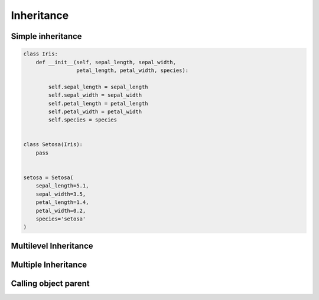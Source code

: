 ***********
Inheritance
***********


Simple inheritance
==================
.. code-block:: python

    class Iris:
        def __init__(self, sepal_length, sepal_width,
                     petal_length, petal_width, species):

            self.sepal_length = sepal_length
            self.sepal_width = sepal_width
            self.petal_length = petal_length
            self.petal_width = petal_width
            self.species = species


    class Setosa(Iris):
        pass


    setosa = Setosa(
        sepal_length=5.1,
        sepal_width=3.5,
        petal_length=1.4,
        petal_width=0.2,
        species='setosa'
    )


Multilevel Inheritance
======================
.. code-block:: python
    :caption: Multilevel Inheritance

    class Flower:
        kingdom = 'plantae'

    class Iris(Flower):
        genus = 'iris'

    class Setosa(Iris):
        species = 'setosa'


Multiple Inheritance
====================
.. code-block:: python
    :caption: Multiple inheritance.

    class JSONMixin:
        def to_json(self):
            return ...

    class CSVMixin:
        def to_csv(self):
            return ...

    class User(JSONMixin, CSVMixin):
        def __init__(self, first_name, last_name):
            ...

Calling object parent
=====================
.. code-block:: python
    :caption: Using ``super()`` on a class

    class Astronaut:
        def say_hello(self):
            print('I am an astronaut')


    class FictionalAstronaut(Astronaut):
        def say_hello(self):
            print(f'My name... José Jiménez')
            super().say_hello()


    jose = FictionalAstronaut()
    jose.say_hello()
    # My name... José Jiménez
    # I am an astronaut
